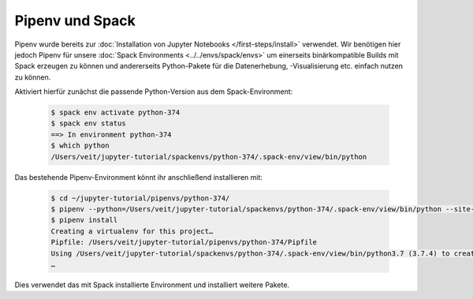 Pipenv und Spack
================

Pipenv wurde bereits zur :doc:`Installation von Jupyter Notebooks
</first-steps/install>` verwendet. Wir benötigen hier jedoch Pipenv für unsere
:doc:`Spack Environments <../../envs/spack/envs>` um
einerseits binärkompatible Builds mit Spack erzeugen zu können und andererseits
Python-Pakete für die Datenerhebung, -Visualisierung etc. einfach nutzen zu
können.

Aktiviert hierfür zunächst die passende Python-Version aus dem
Spack-Environment:

   .. code-block:: console

    $ spack env activate python-374
    $ spack env status
    ==> In environment python-374
    $ which python
    /Users/veit/jupyter-tutorial/spackenvs/python-374/.spack-env/view/bin/python

Das bestehende Pipenv-Environment könnt ihr anschließend installieren mit:

   .. code-block:: console

    $ cd ~/jupyter-tutorial/pipenvs/python-374/
    $ pipenv --python=/Users/veit/jupyter-tutorial/spackenvs/python-374/.spack-env/view/bin/python --site-packages
    $ pipenv install
    Creating a virtualenv for this project…
    Pipfile: /Users/veit/jupyter-tutorial/pipenvs/python-374/Pipfile
    Using /Users/veit/jupyter-tutorial/spackenvs/python-374/.spack-env/view/bin/python3.7 (3.7.4) to create virtualenv…
    …

Dies verwendet das mit Spack installierte Environment und installiert weitere
Pakete.

.. seealso::

    * `Pipenv and Other Python Distributions
      <https://pipenv.readthedocs.io/en/latest/advanced/#pipenv-and-other-python-distributions>`_
